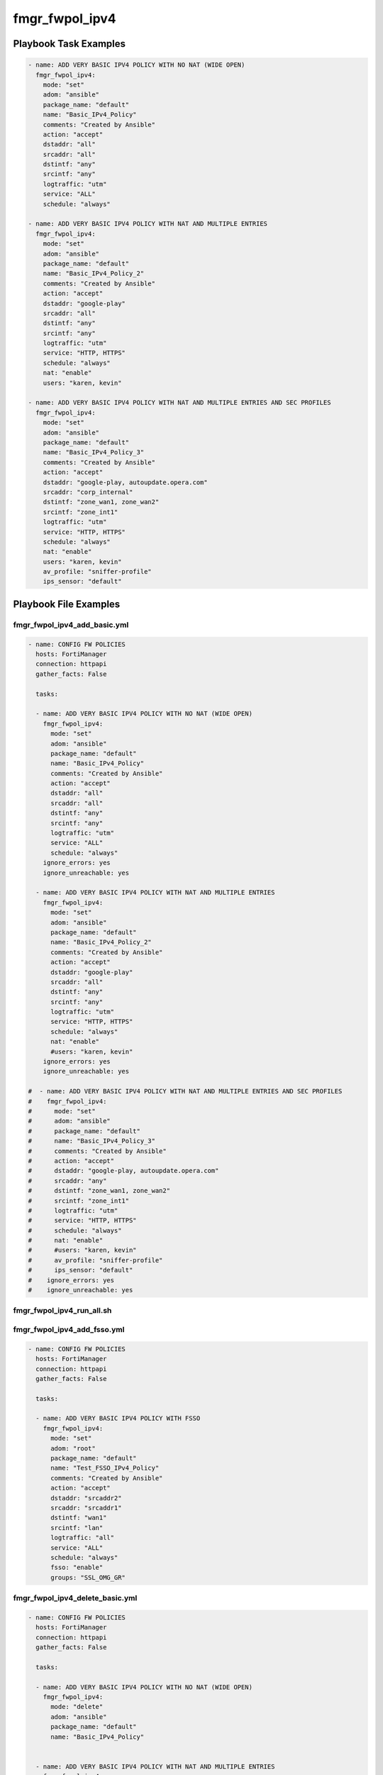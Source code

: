 ===============
fmgr_fwpol_ipv4
===============


Playbook Task Examples
----------------------

.. code-block:: yaml

    - name: ADD VERY BASIC IPV4 POLICY WITH NO NAT (WIDE OPEN)
      fmgr_fwpol_ipv4:
        mode: "set"
        adom: "ansible"
        package_name: "default"
        name: "Basic_IPv4_Policy"
        comments: "Created by Ansible"
        action: "accept"
        dstaddr: "all"
        srcaddr: "all"
        dstintf: "any"
        srcintf: "any"
        logtraffic: "utm"
        service: "ALL"
        schedule: "always"
    
    - name: ADD VERY BASIC IPV4 POLICY WITH NAT AND MULTIPLE ENTRIES
      fmgr_fwpol_ipv4:
        mode: "set"
        adom: "ansible"
        package_name: "default"
        name: "Basic_IPv4_Policy_2"
        comments: "Created by Ansible"
        action: "accept"
        dstaddr: "google-play"
        srcaddr: "all"
        dstintf: "any"
        srcintf: "any"
        logtraffic: "utm"
        service: "HTTP, HTTPS"
        schedule: "always"
        nat: "enable"
        users: "karen, kevin"
    
    - name: ADD VERY BASIC IPV4 POLICY WITH NAT AND MULTIPLE ENTRIES AND SEC PROFILES
      fmgr_fwpol_ipv4:
        mode: "set"
        adom: "ansible"
        package_name: "default"
        name: "Basic_IPv4_Policy_3"
        comments: "Created by Ansible"
        action: "accept"
        dstaddr: "google-play, autoupdate.opera.com"
        srcaddr: "corp_internal"
        dstintf: "zone_wan1, zone_wan2"
        srcintf: "zone_int1"
        logtraffic: "utm"
        service: "HTTP, HTTPS"
        schedule: "always"
        nat: "enable"
        users: "karen, kevin"
        av_profile: "sniffer-profile"
        ips_sensor: "default"
    



Playbook File Examples
----------------------


fmgr_fwpol_ipv4_add_basic.yml
+++++++++++++++++++++++++++++

.. code-block:: yaml


    
    - name: CONFIG FW POLICIES
      hosts: FortiManager
      connection: httpapi
      gather_facts: False
    
      tasks:
    
      - name: ADD VERY BASIC IPV4 POLICY WITH NO NAT (WIDE OPEN)
        fmgr_fwpol_ipv4:
          mode: "set"
          adom: "ansible"
          package_name: "default"
          name: "Basic_IPv4_Policy"
          comments: "Created by Ansible"
          action: "accept"
          dstaddr: "all"
          srcaddr: "all"
          dstintf: "any"
          srcintf: "any"
          logtraffic: "utm"
          service: "ALL"
          schedule: "always"
        ignore_errors: yes
        ignore_unreachable: yes
    
      - name: ADD VERY BASIC IPV4 POLICY WITH NAT AND MULTIPLE ENTRIES
        fmgr_fwpol_ipv4:
          mode: "set"
          adom: "ansible"
          package_name: "default"
          name: "Basic_IPv4_Policy_2"
          comments: "Created by Ansible"
          action: "accept"
          dstaddr: "google-play"
          srcaddr: "all"
          dstintf: "any"
          srcintf: "any"
          logtraffic: "utm"
          service: "HTTP, HTTPS"
          schedule: "always"
          nat: "enable"
          #users: "karen, kevin"
        ignore_errors: yes
        ignore_unreachable: yes
    
    #  - name: ADD VERY BASIC IPV4 POLICY WITH NAT AND MULTIPLE ENTRIES AND SEC PROFILES
    #    fmgr_fwpol_ipv4:
    #      mode: "set"
    #      adom: "ansible"
    #      package_name: "default"
    #      name: "Basic_IPv4_Policy_3"
    #      comments: "Created by Ansible"
    #      action: "accept"
    #      dstaddr: "google-play, autoupdate.opera.com"
    #      srcaddr: "any"
    #      dstintf: "zone_wan1, zone_wan2"
    #      srcintf: "zone_int1"
    #      logtraffic: "utm"
    #      service: "HTTP, HTTPS"
    #      schedule: "always"
    #      nat: "enable"
    #      #users: "karen, kevin"
    #      av_profile: "sniffer-profile"
    #      ips_sensor: "default"
    #    ignore_errors: yes
    #    ignore_unreachable: yes

fmgr_fwpol_ipv4_run_all.sh
++++++++++++++++++++++++++

.. code-block:: yaml
            #!/bin/bash
    ansible-playbook fmgr_fwpol_ipv4_add_basic.yml -vvvv
    ansible-playbook fmgr_fwpol_ipv4_delete_basic.yml -vvvv


fmgr_fwpol_ipv4_add_fsso.yml
++++++++++++++++++++++++++++

.. code-block:: yaml


    
    - name: CONFIG FW POLICIES
      hosts: FortiManager
      connection: httpapi
      gather_facts: False
    
      tasks:
    
      - name: ADD VERY BASIC IPV4 POLICY WITH FSSO
        fmgr_fwpol_ipv4:
          mode: "set"
          adom: "root"
          package_name: "default"
          name: "Test_FSSO_IPv4_Policy"
          comments: "Created by Ansible"
          action: "accept"
          dstaddr: "srcaddr2"
          srcaddr: "srcaddr1"
          dstintf: "wan1"
          srcintf: "lan"
          logtraffic: "all"
          service: "ALL"
          schedule: "always"
          fsso: "enable"
          groups: "SSL_OMG_GR"


fmgr_fwpol_ipv4_delete_basic.yml
++++++++++++++++++++++++++++++++

.. code-block:: yaml


    
    - name: CONFIG FW POLICIES
      hosts: FortiManager
      connection: httpapi
      gather_facts: False
    
      tasks:
    
      - name: ADD VERY BASIC IPV4 POLICY WITH NO NAT (WIDE OPEN)
        fmgr_fwpol_ipv4:
          mode: "delete"
          adom: "ansible"
          package_name: "default"
          name: "Basic_IPv4_Policy"
    
    
      - name: ADD VERY BASIC IPV4 POLICY WITH NAT AND MULTIPLE ENTRIES
        fmgr_fwpol_ipv4:
          mode: "delete"
          adom: "ansible"
          package_name: "default"
          name: "Basic_IPv4_Policy_2"
    
    #  - name: ADD VERY BASIC IPV4 POLICY WITH NAT AND MULTIPLE ENTRIES
    #    fmgr_fwpol_ipv4:
    #      mode: "delete"
    #      adom: "ansible"
    #      package_name: "default"
    #      name: "Basic_IPv4_Policy_3"




